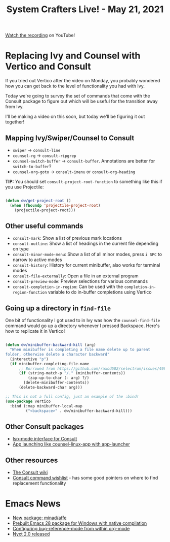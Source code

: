 #+title: System Crafters Live! - May 21, 2021

[[https://www.youtube.com/watch?v=UtqE-lR2HCA][Watch the recording]] on YouTube!

* Replacing Ivy and Counsel with Vertico and Consult

If you tried out Vertico after the video on Monday, you probably wondered how you can get back to the level of functionality you had with Ivy.

Today we're going to survey the set of commands that come with the Consult package to figure out which will be useful for the transition away from Ivy.

I'll be making a video on this soon, but today we'll be figuring it out together!

** Mapping Ivy/Swiper/Counsel to Consult

- =swiper= -> =consult-line=
- =counsel-rg= -> =consult-ripgrep=
- =counsel-switch-buffer= -> =consult-buffer=.  Annotations are better for =switch-to-buffer=?
- =counsel-org-goto= -> =consult-imenu= or =consult-org-heading=

*TIP:* You should set =consult-project-root-function= to something like this if you use Projectile:

#+begin_src emacs-lisp

  (defun dw/get-project-root ()
    (when (fboundp 'projectile-project-root)
      (projectile-project-root)))

#+end_src

** Other useful commands

- =consult-mark=: Show a list of previous mark locations
- =consult-outline=: Show a list of headings in the current file depending on type
- =consult-minor-mode-menu=: Show a list of all minor modes, press =i SPC= to narrow to active modes
- =consult-history=: History for current minibuffer, also works for terminal modes
- =consult-file-externally=: Open a file in an external program
- =consult-preview-mode=: Preview selections for various commands
- =consult-completion-in-region=: Can be used with the =completion-in-region-function= variable to do in-buffer completions using Vertico

** Going up a directory in =find-file=

One bit of functionality I got used to in Ivy was how the =counsel-find-file= command would go up a directory whenever I pressed Backspace.  Here's how to replicate it in Vertico!

#+begin_src emacs-lisp

  (defun dw/minibuffer-backward-kill (arg)
    "When minibuffer is completing a file name delete up to parent
  folder, otherwise delete a character backward"
    (interactive "p")
    (if minibuffer-completing-file-name
        ;; Borrowed from https://github.com/raxod502/selectrum/issues/498#issuecomment-803283608
        (if (string-match-p "/." (minibuffer-contents))
            (zap-up-to-char (- arg) ?/)
          (delete-minibuffer-contents))
        (delete-backward-char arg)))

  ;; This is not a full config, just an example of the :bind!
  (use-package vertico
    :bind (:map minibuffer-local-map
           ("<backspace>" . dw/minibuffer-backward-kill)))

#+end_src

** Other Consult packages

- [[https://github.com/gagbo/consult-lsp][lsp-mode interface for Consult]]
- [[https://github.com/SebastienWae/app-launcher][App launching like counsel-linux-app with app-launcher]]

** Other resources

- [[https://github.com/minad/consult/wiki][The Consult wiki]]
- [[https://github.com/minad/consult/issues/6][Consult command wishlist]] - has some good pointers on where to find replacement functionality

* Emacs News

- [[https://github.com/minad/affe][New package: minad/affe]]
- [[https://www.reddit.com/r/emacs/comments/n9ts4j/gccemacs_prebuilt_package_on_windows_10/][Prebuilt Emacs 28 package for Windows with native compilation]]
- [[https://www.philnewton.net/blog/bug-reference-config-org-mode/][Configuring bug-reference-mode from within org-mode]]
- [[https://nyxt.atlas.engineer/article/release-2.0.0.org][Nyxt 2.0 released]]
